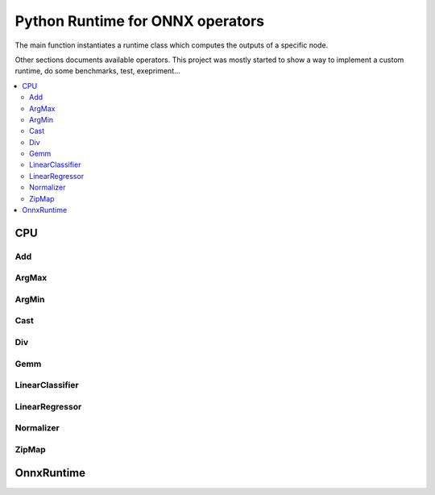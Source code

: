 
.. _l-onnx-runtime-operators:

Python Runtime for ONNX operators
=================================

The main function instantiates a runtime class which
computes the outputs of a specific node.

.. autosignature:: mlprodict.onnxrt.ops.load_op

Other sections documents available operators.
This project was mostly started to show a way to
implement a custom runtime, do some benchmarks,
test, exepriment...

.. contents::
    :local:

CPU
+++

Add
^^^

.. autosignature:: mlprodict.onnxrt.ops_cpu.op_add.Add

ArgMax
^^^^^^

.. autosignature:: mlprodict.onnxrt.ops_cpu.op_argmax.ArgMax

ArgMin
^^^^^^

.. autosignature:: mlprodict.onnxrt.ops_cpu.op_argmin.ArgMin

Cast
^^^^

.. autosignature:: mlprodict.onnxrt.ops_cpu.op_cast.Cast

Div
^^^

.. autosignature:: mlprodict.onnxrt.ops_cpu.op_div.Div

Gemm
^^^^

.. autosignature:: mlprodict.onnxrt.ops_cpu.op_gemm.Gemm

LinearClassifier
^^^^^^^^^^^^^^^^

.. autosignature:: mlprodict.onnxrt.ops_cpu.op_linear_classifier.LinearClassifier

LinearRegressor
^^^^^^^^^^^^^^^

.. autosignature:: mlprodict.onnxrt.ops_cpu.op_linear_regressor.LinearRegressor

Normalizer
^^^^^^^^^^

.. autosignature:: mlprodict.onnxrt.ops_cpu.op_normalizer.Normalizer

ZipMap
^^^^^^

.. autosignature:: mlprodict.onnxrt.ops_cpu.op_zipmap.ZipMap

OnnxRuntime
+++++++++++

.. autosignature:: mlprodict.onnxrt.ops_onnxruntime.load_op

.. autosignature:: mlprodict.onnxrt.ops_onnxruntime._op.OpRunOnnxRuntime
